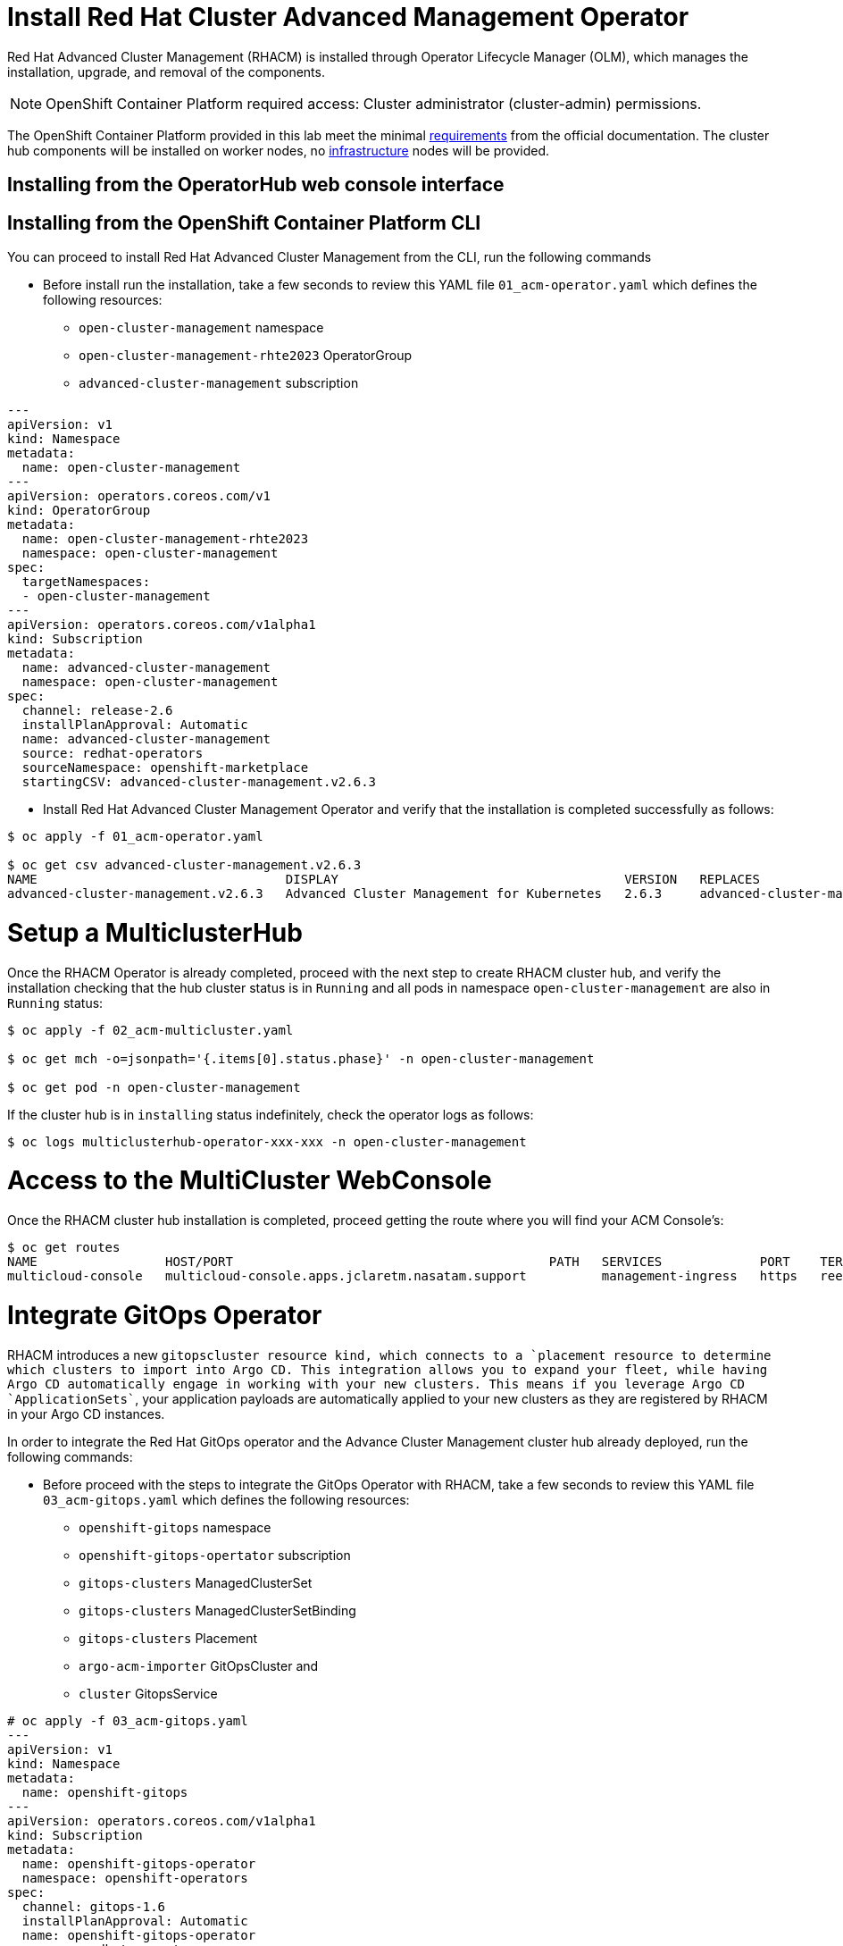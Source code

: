 = Install Red Hat Cluster Advanced Management Operator

Red Hat Advanced Cluster Management (RHACM) is installed through Operator Lifecycle Manager (OLM), which manages the installation, upgrade, and removal of the components.

NOTE: OpenShift Container Platform required access: Cluster administrator (cluster-admin) permissions.

The OpenShift Container Platform provided in this lab meet the minimal https://access.redhat.com/documentation/en-us/red_hat_advanced_cluster_management_for_kubernetes/2.6/html/install/installing#requirements-and-recommendations[requirements] from the official documentation. The cluster hub components will be installed on worker nodes, no https://access.redhat.com/documentation/en-us/red_hat_advanced_cluster_management_for_kubernetes/2.6/html/install/installing#installing-on-infra-node[infrastructure] nodes will be provided.

== Installing from the OperatorHub web console interface

[#install]
== Installing from the OpenShift Container Platform CLI

You can proceed to install Red Hat Advanced Cluster Management from the CLI, run the following commands

* Before install run the installation, take a few seconds to review this YAML file `01_acm-operator.yaml` which defines the following resources:
** `open-cluster-management` namespace
** `open-cluster-management-rhte2023` OperatorGroup
** `advanced-cluster-management` subscription

[source,yaml]
----
---
apiVersion: v1
kind: Namespace
metadata:
  name: open-cluster-management
---
apiVersion: operators.coreos.com/v1
kind: OperatorGroup
metadata:
  name: open-cluster-management-rhte2023
  namespace: open-cluster-management
spec:
  targetNamespaces:
  - open-cluster-management
---
apiVersion: operators.coreos.com/v1alpha1
kind: Subscription
metadata:
  name: advanced-cluster-management
  namespace: open-cluster-management
spec:
  channel: release-2.6
  installPlanApproval: Automatic
  name: advanced-cluster-management
  source: redhat-operators
  sourceNamespace: openshift-marketplace
  startingCSV: advanced-cluster-management.v2.6.3

----


* Install Red Hat Advanced Cluster Management Operator and verify that the installation is completed successfully as follows:

[source, bash]
----
$ oc apply -f 01_acm-operator.yaml

$ oc get csv advanced-cluster-management.v2.6.3
NAME                                 DISPLAY                                      VERSION   REPLACES                             PHASE
advanced-cluster-management.v2.6.3   Advanced Cluster Management for Kubernetes   2.6.3     advanced-cluster-management.v2.6.2   Succeeded
----

[#setup]
= Setup a MulticlusterHub

Once the RHACM Operator is already completed, proceed with the next step to create RHACM cluster hub, and verify the installation checking that the hub cluster status is in `Running` and all pods in namespace `open-cluster-management` are also in `Running` status:

[source, bash]
----
$ oc apply -f 02_acm-multicluster.yaml

$ oc get mch -o=jsonpath='{.items[0].status.phase}' -n open-cluster-management

$ oc get pod -n open-cluster-management
----

If the cluster hub is in `installing` status indefinitely, check the operator logs as follows:

[source, bash]
----
$ oc logs multiclusterhub-operator-xxx-xxx -n open-cluster-management
----

[#console]
= Access to the MultiCluster WebConsole

Once the RHACM cluster hub installation is completed, proceed getting the route where you will find your ACM Console's:

[source, bash]
----
$ oc get routes
NAME                 HOST/PORT                                          PATH   SERVICES             PORT    TERMINATION          WILDCARD
multicloud-console   multicloud-console.apps.jclaretm.nasatam.support          management-ingress   https   reencrypt/Redirect   None
----

[#gitops]
= Integrate GitOps Operator

RHACM introduces a new `gitopscluster`` resource kind, which connects to a `placement`` resource to determine which clusters to import into Argo CD. This integration allows you to expand your fleet, while having Argo CD automatically engage in working with your new clusters. This means if you leverage Argo CD `ApplicationSets``, your application payloads are automatically applied to your new clusters as they are registered by RHACM in your Argo CD instances.

In order to integrate the Red Hat GitOps operator and the Advance Cluster Management cluster hub already deployed, run the following commands:

* Before proceed with the steps to integrate the GitOps Operator with RHACM, take a few seconds to review this YAML file `03_acm-gitops.yaml` which defines the following resources:
** `openshift-gitops` namespace
** `openshift-gitops-opertator` subscription
** `gitops-clusters` ManagedClusterSet
** `gitops-clusters` ManagedClusterSetBinding
** `gitops-clusters` Placement
** `argo-acm-importer` GitOpsCluster and
** `cluster` GitopsService

[source, yaml]
----
# oc apply -f 03_acm-gitops.yaml
---
apiVersion: v1
kind: Namespace
metadata:
  name: openshift-gitops
---
apiVersion: operators.coreos.com/v1alpha1
kind: Subscription
metadata:
  name: openshift-gitops-operator
  namespace: openshift-operators
spec:
  channel: gitops-1.6
  installPlanApproval: Automatic
  name: openshift-gitops-operator
  source: redhat-operators
  sourceNamespace: openshift-marketplace
  startingCSV: openshift-gitops-operator.v1.6.1
---
apiVersion: cluster.open-cluster-management.io/v1beta1
kind: ManagedClusterSet
metadata:
  name: gitops-clusters
spec: {}
---
apiVersion: cluster.open-cluster-management.io/v1beta1
kind: ManagedClusterSetBinding
metadata:
  name: gitops-clusters
  namespace: openshift-gitops
spec:
  clusterSet: gitops-clusters
---
apiVersion: cluster.open-cluster-management.io/v1beta1
kind: Placement
metadata:
  name: gitops-clusters
  namespace: openshift-gitops
spec:
  predicates:
  - requiredClusterSelector:
      labelSelector:
        matchExpressions:
        - key: vendor
          operator: "In"
          values:
          - OpenShift
---
apiVersion: apps.open-cluster-management.io/v1beta1
kind: GitOpsCluster
metadata:
  name: argo-acm-importer
  namespace: openshift-gitops
spec:
  argoServer:
    cluster: local-cluster
    argoNamespace: openshift-gitops
  placementRef:
    kind: Placement
    apiVersion: cluster.open-cluster-management.io/v1alpha1
    name: gitops-clusters
    namespace: openshift-gitops
---
apiVersion: pipelines.openshift.io/v1alpha1
kind: GitopsService
metadata:
  name: cluster
spec: {}
----

Run the following commands to perform the GitOps Operator integration with RHACM

[source, bash]
----
$ oc apply -f 03_acm-gitops.yaml

$ oc apply -f 04_acm-gitopservice.yaml
----